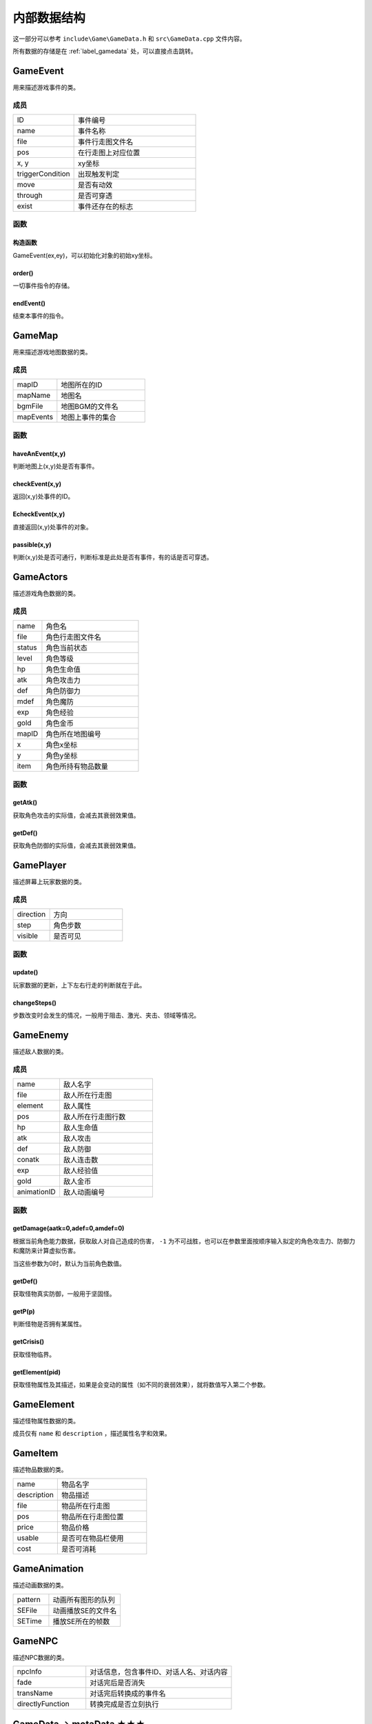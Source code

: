 内部数据结构
===========

这一部分可以参考 ``include\Game\GameData.h`` 和 ``src\GameData.cpp`` 文件内容。

所有数据的存储是在 :ref:`label_gamedata` 处，可以直接点击跳转。

GameEvent
~~~~~~~~~

用来描述游戏事件的类。

成员
----

.. csv-table::
    :widths: 50, 100

    "ID", "事件编号"
    "name", "事件名称"
    "file", "事件行走图文件名"
    "pos", "在行走图上对应位置"
    "x, y", "xy坐标"
    "triggerCondition", "出现触发判定"
    "move", "是否有动效"
    "through", "是否可穿透"
    "exist", "事件还存在的标志"

函数
----

构造函数
^^^^^^^

GameEvent(ex,ey)，可以初始化对象的初始xy坐标。

order()
^^^^^^^

一切事件指令的存储。

endEvent()
^^^^^^^^^^^

结束本事件的指令。

GameMap
~~~~~~~

用来描述游戏地图数据的类。

成员
----

.. csv-table::
    :widths: 50, 100

    "mapID", "地图所在的ID"
    "mapName", "地图名"
    "bgmFile", "地图BGM的文件名"
    "mapEvents", "地图上事件的集合"

函数
----

haveAnEvent(x,y)
^^^^^^^^^^^^^^^^^

判断地图上(x,y)处是否有事件。

checkEvent(x,y)
^^^^^^^^^^^^^^^^

返回(x,y)处事件的ID。

EcheckEvent(x,y)
^^^^^^^^^^^^^^^^^

直接返回(x,y)处事件的对象。

passible(x,y)
^^^^^^^^^^^^^^

判断(x,y)处是否可通行，判断标准是此处是否有事件，有的话是否可穿透。

GameActors
~~~~~~~~~~

描述游戏角色数据的类。

成员
----

.. csv-table::
    :widths: 30, 100

    "name", "角色名"
    "file", "角色行走图文件名"
    "status", "角色当前状态"
    "level", "角色等级"
    "hp", "角色生命值"
    "atk", "角色攻击力"
    "def", "角色防御力"
    "mdef", "角色魔防"
    "exp", "角色经验"
    "gold", "角色金币"
    "mapID", "角色所在地图编号"
    "x", "角色x坐标"
    "y", "角色y坐标"
    "item", "角色所持有物品数量"


函数
-----

getAtk()
^^^^^^^^^

获取角色攻击的实际值，会减去其衰弱效果值。

getDef()
^^^^^^^^

获取角色防御的实际值，会减去其衰弱效果值。

GamePlayer
~~~~~~~~~~

描述屏幕上玩家数据的类。

成员
----

.. csv-table::
    :widths: 50, 100

    "direction", "方向"
    "step", "角色步数"
    "visible", "是否可见"

函数
----

update()
^^^^^^^^^^

玩家数据的更新，上下左右行走的判断就在于此。

changeSteps()
^^^^^^^^^^^^^^

步数改变时会发生的情况，一般用于阻击、激光、夹击、领域等情况。

GameEnemy
~~~~~~~~~~

描述敌人数据的类。

成员
-----

.. csv-table::
    :widths: 50, 100

    "name", "敌人名字"
    "file", "敌人所在行走图"
    "element", "敌人属性"
    "pos", "敌人所在行走图行数"
    "hp", "敌人生命值"
    "atk", "敌人攻击"
    "def", "敌人防御"
    "conatk", "敌人连击数"
    "exp", "敌人经验值"
    "gold", "敌人金币"
    "animationID", "敌人动画编号"

函数
----

getDamage(aatk=0,adef=0,amdef=0)
^^^^^^^^^^^^^^^^^^^^^^^^^^^^^^^^^

根据当前角色能力数据，获取敌人对自己造成的伤害， ``-1`` 为不可战胜，也可以在参数里面按顺序输入拟定的角色攻击力、防御力和魔防来计算虚拟伤害。

当这些参数为0时，默认为当前角色数值。

getDef()
^^^^^^^^^

获取怪物真实防御，一般用于坚固怪。

getP(p)
^^^^^^^^

判断怪物是否拥有某属性。

getCrisis()
^^^^^^^^^^^

获取怪物临界。

getElement(pid)
^^^^^^^^^^^^^^^^

获取怪物属性及其描述，如果是会变动的属性（如不同的衰弱效果），就将数值写入第二个参数。

GameElement
~~~~~~~~~~~

描述怪物属性数据的类。

成员仅有 ``name`` 和 ``description`` ，描述属性名字和效果。

GameItem
~~~~~~~~~

描述物品数据的类。

.. csv-table::
    :widths: 50, 100

    "name", "物品名字"
    "description", "物品描述"
    "file", "物品所在行走图"
    "pos", "物品所在行走图位置"
    "price", "物品价格"
    "usable", "是否可在物品栏使用"
    "cost", "是否可消耗"

GameAnimation
~~~~~~~~~~~~~~

描述动画数据的类。

.. csv-table::
    :widths: 50, 100

    "pattern", "动画所有图形的队列"
    "SEFile", "动画播放SE的文件名"
    "SETime", "播放SE所在的帧数"

GameNPC
~~~~~~~

描述NPC数据的类。

.. csv-table::
    :widths: 50, 100

    "npcInfo", "对话信息，包含事件ID、对话人名、对话内容"
    "fade", "对话完后是否消失"
    "transName", "对话完后转换成的事件名"
    "directlyFunction", "转换完成是否立刻执行"

.. _label_gamedata:
GameData -> motaData ★★★
~~~~~~~~~~~~~~~~~~~~~~~~~~

一切数据的存储器，所有的数据都存储在这里。

成员
-----

.. csv-table::
    :widths: 50, 100

    "actors", "角色的初始数据存放"
    "animations", "动画数据存放"
    "elements", "属性数据存放"
    "enemies", "敌人数据存放"
    "items", "物品道具数据存放"
    "maps", "地图数据存放"
    "npc", "NPC数据存放"

.. hint:: 其中 ``actors`` 和 ``maps`` 仅仅存放初始数据， **请勿修改** ，关于游戏中相关的在后面。

函数
-----

init()
^^^^^^^

初始化函数，会读取数据库重置上述信息，仅在打开游戏时调用，请勿随意使用。

searchMap(mapnane)
^^^^^^^^^^^^^^^^^^^

按照地图名搜索地图的函数，返回相应地图编号，同名地图返回序号靠前的。

GameTemp -> motaTemp
~~~~~~~~~~~~~~~~~~~~

用来存储临时变量的类，后续自行DIY也可以在此处修改，当前已有的临时变量会在 ``order`` 函数处对其赋值。

.. csv-table:: 当前已有临时变量含义
    :widths: 50, 100

    "battleEnemyID", "当前与之战斗的敌人ID"
    "shopType", "当前触发的商店类型"
    "shopID", "当前商店编号"
    "functionEventID", "正在交互的事件编号"
    "closeMS", "关闭状态栏，也可以使用7号变量控制关闭"
    "transEventName", "事件结束后，更改成的名字，可不填写"
    "directlyFunction", "事件更改名字后，是否直接触发"
    "toDisposeEvent", "是否结束事件"
    "gameOver", "游戏结束的标志"
    "messageInfo", "对话信息"
    "floorEnemies", "记录当前楼层怪物信息"

GameVariables -> motaVariables
~~~~~~~~~~~~~~~~~~~~~~~~~~~~~~

游戏变量相关的集合。

.. csv-table::
    :widths: 50, 100

    "variables", "游戏内部变量，可参考RMXP的开关和变量，具体代表含义在variables.txt处标注"
    "itemRecord", "记录获得过的物品"
    "floorRecord", "记录去过的楼层"
    "eventRecord", "记录消失过的事件"
    "transRecord", "记录变更过名字的事件"

ScreenData -> screenData ★★★★★
~~~~~~~~~~~~~~~~~~~~~~~~~~~~~~~~~

存储游戏屏幕上所显示数据的类。

成员
-----

.. csv-table::
    :widths: 50, 100

    "actors", "角色数据"
    "player", "玩家数据"
    "visualMap", "当前地图数据"

其中， ``screenData.actors`` 和 ``screenData.visualMap`` 为本类核心。

函数
----

init()
^^^^^^

初始化函数，会将角色数据从 ``motaData.actors`` 中读取。

loadMap(mapID)
^^^^^^^^^^^^^^^

读取地图的函数，会从 ``motaData.maps`` 中读取地图文件数据并根据当前的 ``motaVariables`` 更改地图样式。

mapStatus()
^^^^^^^^^^^

显示游戏状态栏的函数，状态栏的DIY在此处修改。

showMap(gmap,x,y)
^^^^^^^^^^^^^^^^^^^

在画面的(x,y)处显示地图 ``gmap`` 的函数，作用和 ``motaGraphics.update()`` 相当，游戏中的动画也在此处显示，在遍历事件处有地图显示伤害的配置，可在此处自行修改。

此外，还可以在最后插一个 ``float`` 类型的变量 ``rate`` ，代表地图的放缩率，缺省值为1。

waitCount(times)
^^^^^^^^^^^^^^^^

等待的函数，等待的帧数期间不可操作。

addAnimation(id,x,y) & addEVAnimation(id,x,y)
^^^^^^^^^^^^^^^^^^^^^^^^^^^^^^^^^^^^^^^^^^^^^^^^^

在地图上显示动画的函数，前者的xy为屏幕坐标，后者的xy为地图坐标（0~10）

loadData(fileid) & saveData(fileid)
^^^^^^^^^^^^^^^^^^^^^^^^^^^^^^^^^^^^^

顾名思义，读档和存档的函数，具体的DIY在此处修改，因为C++没有序列化数据的能力，所以大多都要拆散自行存储。
